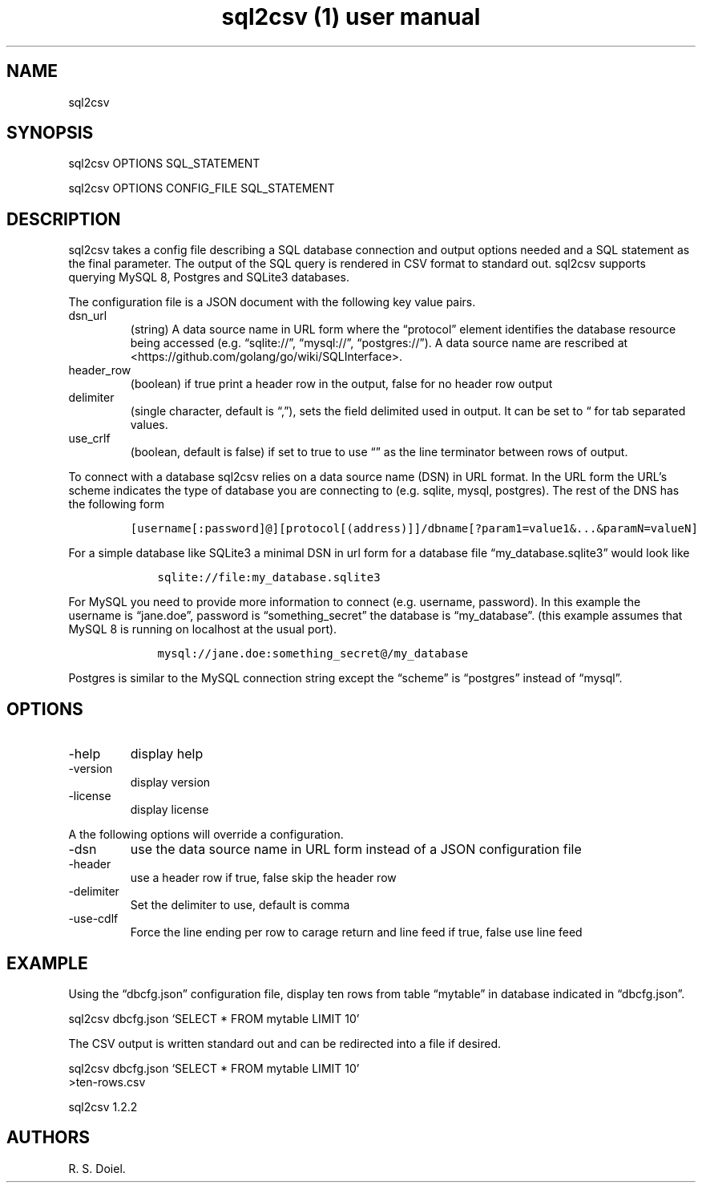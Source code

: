 .\" Automatically generated by Pandoc 3.0
.\"
.\" Define V font for inline verbatim, using C font in formats
.\" that render this, and otherwise B font.
.ie "\f[CB]x\f[]"x" \{\
. ftr V B
. ftr VI BI
. ftr VB B
. ftr VBI BI
.\}
.el \{\
. ftr V CR
. ftr VI CI
. ftr VB CB
. ftr VBI CBI
.\}
.TH "sql2csv (1) user manual" "" "" "" ""
.hy
.SH NAME
.PP
sql2csv
.SH SYNOPSIS
.PP
sql2csv OPTIONS SQL_STATEMENT
.PP
sql2csv OPTIONS CONFIG_FILE SQL_STATEMENT
.SH DESCRIPTION
.PP
sql2csv takes a config file describing a SQL database connection and
output options needed and a SQL statement as the final parameter.
The output of the SQL query is rendered in CSV format to standard out.
sql2csv supports querying MySQL 8, Postgres and SQLite3 databases.
.PP
The configuration file is a JSON document with the following key value
pairs.
.TP
dsn_url
(string) A data source name in URL form where the \[lq]protocol\[rq]
element identifies the database resource being accessed
(e.g.\ \[lq]sqlite://\[rq], \[lq]mysql://\[rq], \[lq]postgres://\[rq]).
A data source name are rescribed at
<https://github.com/golang/go/wiki/SQLInterface>.
.TP
header_row
(boolean) if true print a header row in the output, false for no header
row output
.TP
delimiter
(single character, default is \[lq],\[rq]), sets the field delimited
used in output.
It can be set to \[lq] for tab separated values.
.TP
use_crlf
(boolean, default is false) if set to true to use \[lq]\[rq] as the line
terminator between rows of output.
.PP
To connect with a database sql2csv relies on a data source name (DSN) in
URL format.
In the URL form the URL\[cq]s scheme indicates the type of database you
are connecting to (e.g.\ sqlite, mysql, postgres).
The rest of the DNS has the following form
.IP
.nf
\f[C]
[username[:password]\[at]][protocol[(address)]]/dbname[?param1=value1&...&paramN=valueN]
\f[R]
.fi
.PP
For a simple database like SQLite3 a minimal DSN in url form for a
database file \[lq]my_database.sqlite3\[rq] would look like
.IP
.nf
\f[C]
    sqlite://file:my_database.sqlite3
\f[R]
.fi
.PP
For MySQL you need to provide more information to connect
(e.g.\ username, password).
In this example the username is \[lq]jane.doe\[rq], password is
\[lq]something_secret\[rq] the database is \[lq]my_database\[rq].
(this example assumes that MySQL 8 is running on localhost at the usual
port).
.IP
.nf
\f[C]
    mysql://jane.doe:something_secret\[at]/my_database
\f[R]
.fi
.PP
Postgres is similar to the MySQL connection string except the
\[lq]scheme\[rq] is \[lq]postgres\[rq] instead of \[lq]mysql\[rq].
.SH OPTIONS
.TP
-help
display help
.TP
-version
display version
.TP
-license
display license
.PP
A the following options will override a configuration.
.TP
-dsn
use the data source name in URL form instead of a JSON configuration
file
.TP
-header
use a header row if true, false skip the header row
.TP
-delimiter
Set the delimiter to use, default is comma
.TP
-use-cdlf
Force the line ending per row to carage return and line feed if true,
false use line feed
.SH EXAMPLE
.PP
Using the \[lq]dbcfg.json\[rq] configuration file, display ten rows from
table \[lq]mytable\[rq] in database indicated in \[lq]dbcfg.json\[rq].
.PP
sql2csv dbcfg.json `SELECT * FROM mytable LIMIT 10'
.PP
The CSV output is written standard out and can be redirected into a file
if desired.
.PP
sql2csv dbcfg.json `SELECT * FROM mytable LIMIT 10'
.PD 0
.P
.PD
>ten-rows.csv
.PP
sql2csv 1.2.2
.SH AUTHORS
R. S. Doiel.

